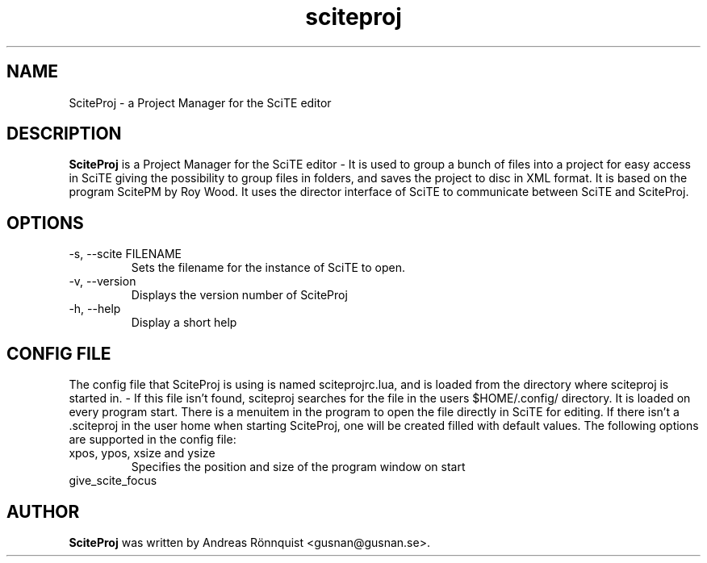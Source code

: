 \.
\.   This file is part of sciteproj
\.   Copyright (C) 2010-2014 Andreas Rönnquist
\.
\.   sciteproj is free software: you can redistribute it and/or
\.   modify it under the terms of the GNU General Public License as published
\.   by the Free Software Foundation, either version 3 of the License, or
\.   (at your option) any later version.
\.
\.   sciteproj is distributed in the hope that it will be useful,
\.   but WITHOUT ANY WARRANTY; without even the implied warranty of
\.   MERCHANTABILITY or FITNESS FOR A PARTICULAR PURPOSE.  See the
\.   GNU General Public License for more details.
\.
\.   You should have received a copy of the GNU General Public License
\.   along with sciteproj.
\.   If not, see <http://www.gnu.org/licenses/>.
\.
.TH sciteproj 1 "4 August 2014" "Version 1.00"
.SH NAME
SciteProj - a Project Manager for the SciTE editor
.SH DESCRIPTION
.B SciteProj
is a Project Manager for the SciTE editor - It is used to group a bunch 
of files into a project for easy access in SciTE giving the possibility 
to group files in folders, and saves the project to disc in XML format. 
It is based on the program ScitePM by Roy Wood. It uses the director 
interface of SciTE to communicate between SciTE and SciteProj.
.SH OPTIONS
.IP "-s, --scite FILENAME"
Sets the filename for the instance of SciTE to open.
.IP "-v, --version"
Displays the version number of SciteProj
.IP "-h, --help"
Display a short help
.SH CONFIG FILE
The config file that SciteProj is using is named sciteprojrc.lua, and is loaded
from the directory where sciteproj is started in. - If this file isn't found, 
sciteproj searches for the file in the users $HOME/.config/ directory. It is 
loaded on every program start. There is a menuitem in the program to open the 
file directly in SciTE for editing. 
If there isn't a .sciteproj in the user home when starting SciteProj, 
one will be created filled with default values.
The following options are supported in the config file:
.IP "xpos, ypos, xsize and ysize"
Specifies the position and size of the program window on start
.IP "give_scite_focus"
.SH AUTHOR
.B SciteProj 
was written by Andreas Rönnquist <gusnan@gusnan.se>.
